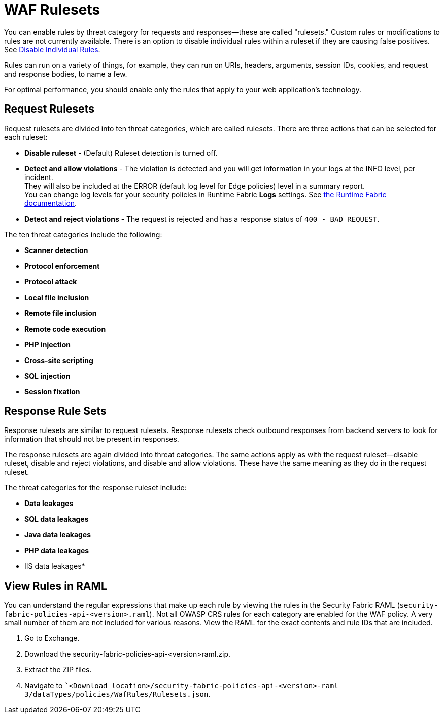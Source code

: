 = WAF Rulesets

You can enable rules by threat category for requests and responses--these are called "rulesets." Custom rules or modifications to rules are not currently available. There is an option to disable individual rules within a ruleset if they are causing false positives. See xref:create-waf-policy#disable_rules[Disable Individual Rules].

Rules can run on a variety of things, for example, they can run on URIs, headers, arguments, session IDs, cookies, and request and response bodies, to name a few.

For optimal performance, you should enable only the rules that apply to your web application's technology.

[[request_rule_sets]]
== Request Rulesets

Request rulesets are divided into ten threat categories, which are called rulesets. There are three actions that can be selected for each ruleset:

* *Disable ruleset* - (Default) Ruleset detection is turned off.
* *Detect and allow violations* - The violation is detected and you will get information in your logs at the INFO level, per incident. +
They will also be included at the ERROR (default log level for Edge policies) level in a summary report. +
You can change log levels for your security policies in Runtime Fabric *Logs* settings. See xref:1.0@runtime-fabric::index.adoc[the Runtime Fabric documentation].
* *Detect and reject violations* - The request is rejected and has a response status of `400 - BAD REQUEST`.

The ten threat categories include the following:

* *Scanner detection*
* *Protocol enforcement*
* *Protocol attack*
* *Local file inclusion*
* *Remote file inclusion*
* *Remote code execution*
* *PHP injection*
* *Cross-site scripting*
* *SQL injection*
* *Session fixation*

[[response_rule_sets]]
== Response Rule Sets

Response rulesets are similar to request rulesets. Response rulesets check outbound responses from backend servers to look for information that should not be present in responses.

The response rulesets are again divided into threat categories. The same actions apply as with the request ruleset--disable ruleset, disable and reject violations, and disable and allow violations. These have the same meaning as they do in the request ruleset.

The threat categories for the response ruleset include:

* *Data leakages*
* *SQL data leakages*
* *Java data leakages*
* *PHP data leakages*
* IIS data leakages*

== View Rules in RAML

You can understand the regular expressions that make up each rule by viewing the rules in the Security Fabric RAML (`security-fabric-policies-api-<version>.raml`). Not all OWASP CRS rules for each category are enabled for the WAF policy. A very small number of them are not included for various reasons. View the RAML for the exact contents and rule IDs that are included.

. Go to Exchange.
. Download the security-fabric-policies-api-<version>raml.zip.
. Extract the ZIP files.
. Navigate to ``<Download_location>/security-fabric-policies-api-<version>-raml 3/dataTypes/policies/WafRules/Rulesets.json`.

